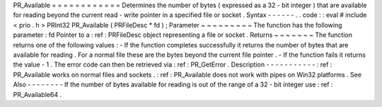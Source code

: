 PR_Available
=
=
=
=
=
=
=
=
=
=
=
=
Determines
the
number
of
bytes
(
expressed
as
a
32
-
bit
integer
)
that
are
available
for
reading
beyond
the
current
read
-
write
pointer
in
a
specified
file
or
socket
.
Syntax
-
-
-
-
-
-
.
.
code
:
:
eval
#
include
<
prio
.
h
>
PRInt32
PR_Available
(
PRFileDesc
*
fd
)
;
Parameter
~
~
~
~
~
~
~
~
~
The
function
has
the
following
parameter
:
fd
Pointer
to
a
:
ref
:
PRFileDesc
object
representing
a
file
or
socket
.
Returns
~
~
~
~
~
~
~
The
function
returns
one
of
the
following
values
:
-
If
the
function
completes
successfully
it
returns
the
number
of
bytes
that
are
available
for
reading
.
For
a
normal
file
these
are
the
bytes
beyond
the
current
file
pointer
.
-
If
the
function
fails
it
returns
the
value
-
1
.
The
error
code
can
then
be
retrieved
via
:
ref
:
PR_GetError
.
Description
-
-
-
-
-
-
-
-
-
-
-
:
ref
:
PR_Available
works
on
normal
files
and
sockets
.
:
ref
:
PR_Available
does
not
work
with
pipes
on
Win32
platforms
.
See
Also
-
-
-
-
-
-
-
-
If
the
number
of
bytes
available
for
reading
is
out
of
the
range
of
a
32
-
bit
integer
use
:
ref
:
PR_Available64
.
